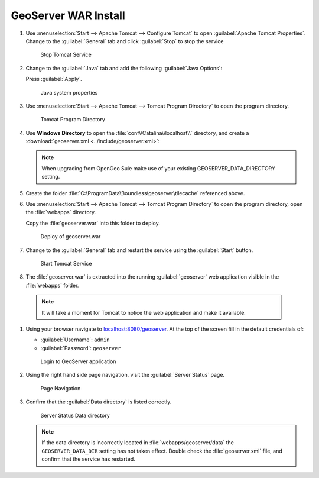 .. _install.windows.tomcat.geoserver.install:

GeoServer WAR Install
=====================

#. Use :menuselection:`Start --> Apache Tomcat --> Configure Tomcat` to open :guilabel:`Apache Tomcat Properties`. Change to the :guilabel:`General` tab and click :guilabel:`Stop` to stop the service
   
   .. figure:: ../img/tomcat_stop.png
      
      Stop Tomcat Service
      
#. Change to the :guilabel:`Java` tab and add the following :guilabel:`Java Options`:
  
   .. literalinclude:: ../include/java_opts.txt
      :language: bash
      :start-after: # geoserver
      :end-before: # geoserver end
     
   Press :guilabel:`Apply`.

   .. figure:: ../img/geoserver_system_properties.png
   
      Java system properties

#. Use :menuselection:`Start --> Apache Tomcat --> Tomcat Program Directory` to open the program directory.
   
   .. figure:: ../img/tomcat_program_directory.png
   
      Tomcat Program Directory

#. Use **Windows Directory** to open the :file:`conf\\Catalina\\localhost\\` directory, and create a :download:`geoserver.xml <../include/geoserver.xml>`:
   
   .. literalinclude:: ../include/geoserver.xml
      :language: xml
   
   .. note:: When upgrading from OpenGeo Suie make use of your existing GEOSERVER_DATA_DIRECTORY setting.
   
      .. literalinclude:: ../include/geoserver_upgrade.xml
         :language: xml

#. Create the folder :file:`C:\ProgramData\Boundless\geoserver\tilecache` referenced above.

#. Use :menuselection:`Start --> Apache Tomcat --> Tomcat Program Directory` to open the program directory, open the :file:`webapps` directory.
   
   Copy the :file:`geoserver.war` into this folder to deploy.

   .. figure:: ../img/geoserver_deploy.png
       
      Deploy of geoserver.war

#. Change to the :guilabel:`General` tab and restart the service using the :guilabel:`Start` button.
   
   .. figure:: ../img/tomcat_start.png
      
      Start Tomcat Service
      
#. The :file:`geoserver.war` is extracted into the running :guilabel:`geoserver` web application visible in the :file:`webapps` folder.

  .. note:: It will take a moment for Tomcat to notice the web application and make it available.

#. Using your browser navigate to `localhost:8080/geoserver <http://localhost:8080/geoserver>`__. At the top of the screen fill in the default credentials of:

   * :guilabel:`Username`: ``admin``
   * :guilabel:`Password`: ``geoserver``

   .. figure:: ../img/geoserver_login.png
       
      Login to GeoServer application
      
#. Using the right hand side page navigation, visit the :guilabel:`Server Status` page.

   .. figure:: ../img/geoserver_status.png
       
      Page Navigation

#. Confirm that the :guilabel:`Data directory` is listed correctly.

   .. figure:: ../img/geoserver_status_page.png
      :scale: 75%
      
      Server Status Data directory
      
   .. note:: If the data directory is incorrectly located in :file:`webapps/geoserver/data` the ``GEOSERVER_DATA_DIR`` setting has not taken effect. Double check the :file:`geoserver.xml` file, and confirm that the service has restarted.